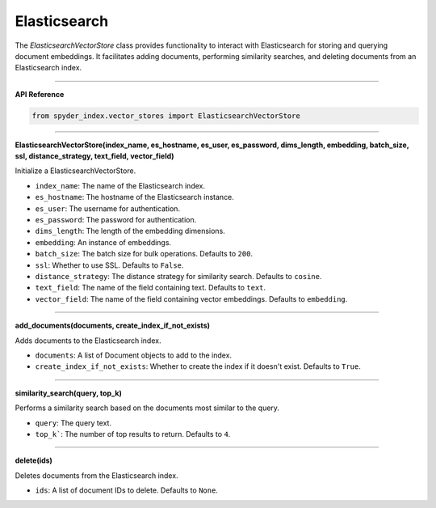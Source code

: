 Elasticsearch
============================================

The `ElasticsearchVectorStore` class provides functionality to interact with Elasticsearch for storing and querying document embeddings. 
It facilitates adding documents, performing similarity searches, and deleting documents from an Elasticsearch index.

_____

| **API Reference**

.. code-block:: python

    from spyder_index.vector_stores import ElasticsearchVectorStore

_____

| **ElasticsearchVectorStore(index_name, es_hostname, es_user, es_password, dims_length, embedding, batch_size, ssl, distance_strategy, text_field, vector_field)**

Initialize a ElasticsearchVectorStore.

- ``index_name``: The name of the Elasticsearch index.
- ``es_hostname``: The hostname of the Elasticsearch instance.
- ``es_user``: The username for authentication.
- ``es_password``: The password for authentication.
- ``dims_length``: The length of the embedding dimensions.
- ``embedding``: An instance of embeddings.
- ``batch_size``: The batch size for bulk operations. Defaults to ``200``.
- ``ssl``: Whether to use SSL. Defaults to ``False``.
- ``distance_strategy``: The distance strategy for similarity search. Defaults to ``cosine``.
- ``text_field``: The name of the field containing text. Defaults to ``text``.
- ``vector_field``: The name of the field containing vector embeddings. Defaults to ``embedding``.

_____

| **add_documents(documents, create_index_if_not_exists)**

Adds documents to the Elasticsearch index.

- ``documents``: A list of Document objects to add to the index.
- ``create_index_if_not_exists``: Whether to create the index if it doesn't exist. Defaults to ``True``.

_____

| **similarity_search(query, top_k)**

Performs a similarity search based on the documents most similar to the query.

- ``query``: The query text.
- ``top_k```: The number of top results to return. Defaults to ``4``.

_____

| **delete(ids)**

Deletes documents from the Elasticsearch index.

- ``ids``: A list of document IDs to delete. Defaults to ``None``.
